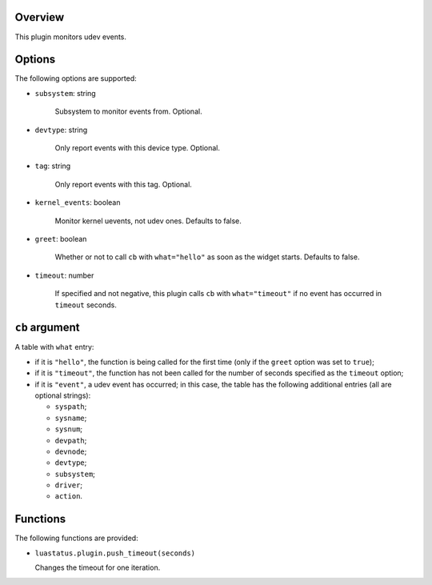 .. :X-man-page-only: luastatus-plugin-udev
.. :X-man-page-only: #####################
.. :X-man-page-only:
.. :X-man-page-only: #########################
.. :X-man-page-only: udev plugin for luastatus
.. :X-man-page-only: #########################
.. :X-man-page-only:
.. :X-man-page-only: :Copyright: LGPLv3
.. :X-man-page-only: :Manual section: 7

Overview
========
This plugin monitors udev events.

Options
=======
The following options are supported:

* ``subsystem``: string

    Subsystem to monitor events from. Optional.

* ``devtype``: string

    Only report events with this device type. Optional.

* ``tag``: string

    Only report events with this tag. Optional.

* ``kernel_events``: boolean

    Monitor kernel uevents, not udev ones. Defaults to false.

* ``greet``: boolean

    Whether or not to call ``cb`` with ``what="hello"`` as soon as the widget starts. Defaults to
    false.

* ``timeout``: number

    If specified and not negative, this plugin calls ``cb`` with ``what="timeout"`` if no event has
    occurred in ``timeout`` seconds.

``cb`` argument
===============
A table with ``what`` entry:

* if it is ``"hello"``, the function is being called for the first time (only if the ``greet``
  option was set to ``true``);

* if it is ``"timeout"``, the function has not been called for the number of seconds specified as
  the ``timeout`` option;

* if it is ``"event"``, a udev event has occurred; in this case, the table has the following
  additional entries (all are optional strings):

  - ``syspath``;

  - ``sysname``;

  - ``sysnum``;

  - ``devpath``;

  - ``devnode``;

  - ``devtype``;

  - ``subsystem``;

  - ``driver``;

  - ``action``.

Functions
=========
The following functions are provided:

* ``luastatus.plugin.push_timeout(seconds)``

  Changes the timeout for one iteration.
